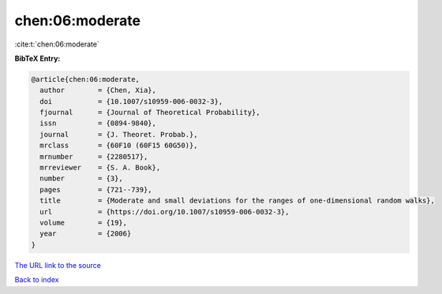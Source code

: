 chen:06:moderate
================

:cite:t:`chen:06:moderate`

**BibTeX Entry:**

.. code-block:: bibtex

   @article{chen:06:moderate,
     author        = {Chen, Xia},
     doi           = {10.1007/s10959-006-0032-3},
     fjournal      = {Journal of Theoretical Probability},
     issn          = {0894-9840},
     journal       = {J. Theoret. Probab.},
     mrclass       = {60F10 (60F15 60G50)},
     mrnumber      = {2280517},
     mrreviewer    = {S. A. Book},
     number        = {3},
     pages         = {721--739},
     title         = {Moderate and small deviations for the ranges of one-dimensional random walks},
     url           = {https://doi.org/10.1007/s10959-006-0032-3},
     volume        = {19},
     year          = {2006}
   }
`The URL link to the source <https://doi.org/10.1007/s10959-006-0032-3>`_


`Back to index <../By-Cite-Keys.html>`_
